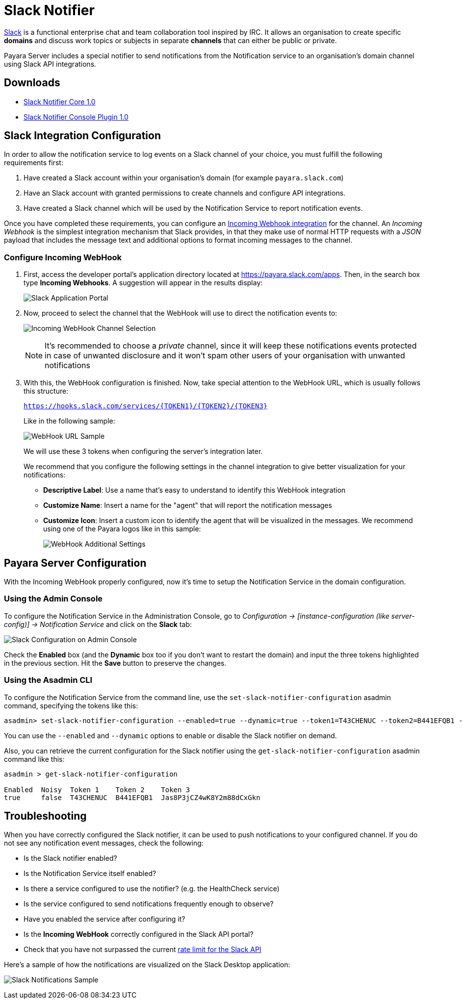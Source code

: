 [[slack-notifier]]
= Slack Notifier

https://slack.com/[Slack] is a functional enterprise chat and team collaboration tool inspired by IRC. It allows an organisation to create specific *domains* and discuss work topics or subjects in separate *channels* that can either be public or private.

Payara Server includes a special notifier to send notifications from the Notification service to an organisation's domain channel using Slack API integrations.

[[downloads]]
== Downloads

- link:https://nexus.payara.fish/repository/payara-artifacts/fish/payara/extensions/notifiers/slack-notifier-core/1.0/slack-notifier-core-1.0.jar[Slack Notifier Core 1.0]
- link:https://nexus.payara.fish/repository/payara-artifacts/fish/payara/extensions/notifiers/slack-notifier-console-plugin/1.0/slack-notifier-console-plugin-1.0.jar[Slack Notifier Console Plugin 1.0]

[[slack-integration-configuration]]
== Slack Integration Configuration

In order to allow the notification service to log events on a Slack channel of your choice, you must fulfill the following requirements first:

. Have created a Slack account within your organisation's domain (for example `payara.slack.com`)
. Have an Slack account with granted permissions to create channels and configure API integrations.
. Have created a Slack channel which will be used by the Notification Service to report notification events.

Once you have completed these requirements, you can configure an https://api.slack.com/incoming-webhooks[Incoming Webhook integration] for the channel. An _Incoming Webhook_ is the simplest integration mechanism that Slack provides, in that they make use of normal HTTP requests with a _JSON_ payload that includes the message text and additional options to format incoming messages to the channel.

[[configure-incoming-webhook]]
=== Configure Incoming WebHook

. First, access the developer portal's application directory located at https://payara.slack.com/apps. Then, in the search box type *Incoming Webhooks*. A suggestion will appear in the results display:
+
image:notification-service/slack/application-portal.png[Slack Application Portal]

. Now, proceed to select the channel that the WebHook will use to direct the notification events to:
+
image:notification-service/slack/channel-selection.png[Incoming WebHook Channel Selection]
+
NOTE: It's recommended to choose a _private_ channel, since it will keep these notifications events protected in case of unwanted disclosure and it won't spam other users of your organisation with unwanted notifications

. With this, the WebHook configuration is finished. Now, take special attention to the WebHook URL, which is usually follows this structure:
+
`https://hooks.slack.com/services/{TOKEN1}/{TOKEN2}/{TOKEN3}`
+
Like in the following sample:
+
image:notification-service/slack/webhook-url.png[WebHook URL Sample]
+
We will use these 3 tokens when configuring the server's integration later.
+
We recommend that you configure the following settings in the channel integration to give better visualization for your notifications:
+
* *Descriptive Label*: Use a name that's easy to understand to identify this WebHook integration
* *Customize Name*: Insert a name for the "agent" that will report the notification messages
* *Customize Icon*: Insert a custom icon to identify the agent that will be visualized in the messages. We recommend using one of the Payara logos like in this sample:
+
image:notification-service/slack/webhook-additional-settings.png[WebHook Additional Settings]

[[payara-server-configuration]]
== Payara Server Configuration

With the Incoming WebHook properly configured, now it's time to setup the Notification Service in the domain configuration.

[[using-the-admin-console]]
=== Using the Admin Console

To configure the Notification Service in the Administration Console, go  to _Configuration -> [instance-configuration (like server-config)] ->
Notification Service_ and click on the *Slack* tab:

image:notification-service/slack/admin-console-configuration.png[Slack Configuration on Admin Console]

Check the *Enabled* box (and the *Dynamic* box too if you don't want to restart the domain) and input the three tokens highlighted in the previous section. Hit the *Save* button to preserve the changes.

[[using-asadmin-cli]]
=== Using the Asadmin CLI

To configure the Notification Service from the command line, use the `set-slack-notifier-configuration` asadmin command, specifying the tokens
like this:

[source, shell]
----
asadmin> set-slack-notifier-configuration --enabled=true --dynamic=true --token1=T43CHENUC --token2=B441EFQB1 --token3=Jas8P3jCZ4wK8Y2m88dCxGkn
----

You can use the `--enabled` and `--dynamic` options to enable or disable the Slack notifier on demand.

Also, you can retrieve the current configuration for the Slack notifier using the `get-slack-notifier-configuration` asadmin command like this:

[source, shell]
----
asadmin > get-slack-notifier-configuration

Enabled  Noisy  Token 1    Token 2    Token 3
true     false  T43CHENUC  B441EFQB1  Jas8P3jCZ4wK8Y2m88dCxGkn
----

[[troubleshooting]]
== Troubleshooting

When you have correctly configured the Slack notifier, it can be used to push notifications to your configured channel. If you do not see any notification event messages, check the following:

* Is the Slack notifier enabled?
* Is the Notification Service itself enabled?
* Is there a service configured to use the notifier? (e.g. the HealthCheck service)
* Is the service configured to send notifications frequently enough to observe?
* Have you enabled the service after configuring it?
* Is the *Incoming WebHook* correctly configured in the Slack API portal?
* Check that you have not surpassed the current https://api.slack.com/docs/rate-limits[rate limit for the Slack API]

Here's a sample of how the notifications are visualized on the Slack Desktop application:

image:notification-service/slack/notifications-sample.png[Slack Notifications Sample]
